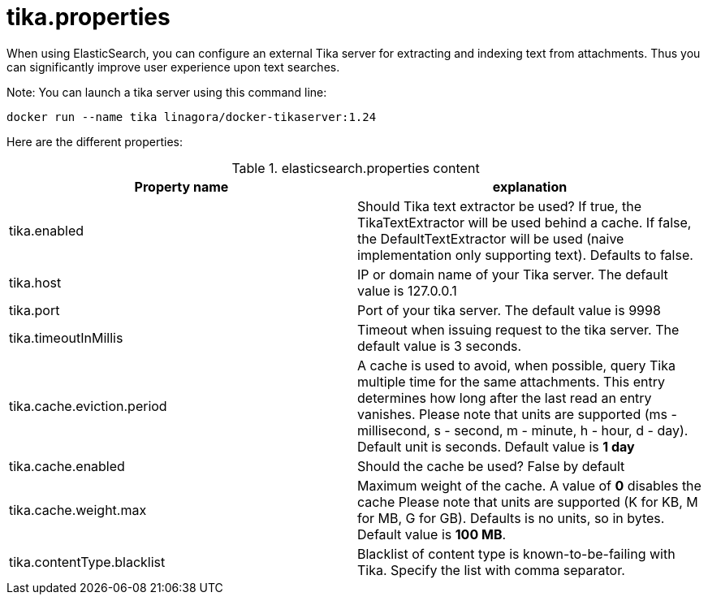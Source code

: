= tika.properties

When using ElasticSearch, you can configure an external Tika server for extracting and indexing text from attachments.
Thus you can significantly improve user experience upon text searches.

Note: You can launch a tika server using this command line:

....
docker run --name tika linagora/docker-tikaserver:1.24
....

Here are the different properties:

.elasticsearch.properties content
|===
| Property name | explanation

| tika.enabled
| Should Tika text extractor be used?
If true, the TikaTextExtractor will be used behind a cache.
If false, the DefaultTextExtractor will be used (naive implementation only supporting text).
Defaults to false.

| tika.host
| IP or domain name of your Tika server. The default value is 127.0.0.1

| tika.port
| Port of your tika server. The default value is 9998

| tika.timeoutInMillis
| Timeout when issuing request to the tika server. The default value is 3 seconds.

| tika.cache.eviction.period
| A cache is used to avoid, when possible, query Tika multiple time for the same attachments.
This entry determines how long after the last read an entry vanishes.
Please note that units are supported (ms - millisecond, s - second, m - minute, h - hour, d - day). Default unit is seconds.
Default value is *1 day*

| tika.cache.enabled
| Should the cache be used? False by default

| tika.cache.weight.max
| Maximum weight of the cache.
A value of *0* disables the cache
Please note that units are supported (K for KB, M for MB, G for GB). Defaults is no units, so in bytes.
Default value is *100 MB*.

| tika.contentType.blacklist
| Blacklist of content type is known-to-be-failing with Tika. Specify the list with comma separator.
|===
